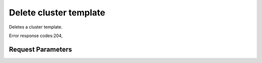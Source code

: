 
Delete cluster template
=======================

.. rest_method::  DELETE /v1.1/{tenant_id}/cluster-templates/{cluster_template_id}

Deletes a cluster template.

Error response codes:204,


Request Parameters
------------------

.. rest_parameters:: parameters.yaml

   - cluster_template_id: cluster_template_id







